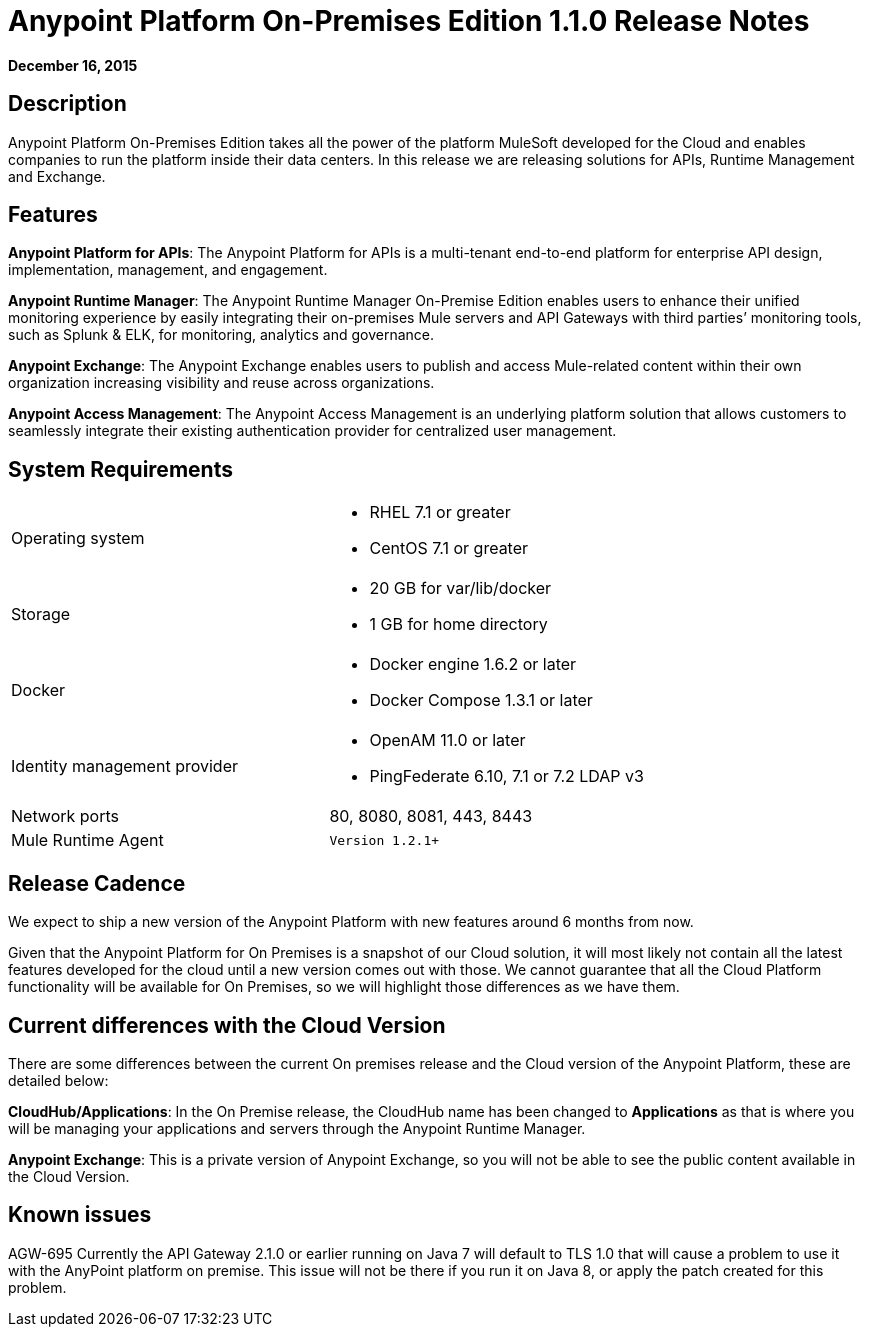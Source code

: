 = Anypoint Platform On-Premises Edition 1.1.0 Release Notes
:keywords: release notes, devkit


*December 16, 2015*

== Description

Anypoint Platform On-Premises Edition takes all the power of the platform MuleSoft developed for the Cloud and enables companies to run the platform inside their data centers.  In this release we are releasing solutions for APIs, Runtime Management and Exchange.

== Features

*Anypoint Platform for APIs*:
The Anypoint Platform for APIs is a multi-tenant end-to-end platform for enterprise API design, implementation, management, and engagement.

*Anypoint Runtime Manager*:
The Anypoint Runtime Manager On-Premise Edition enables users to enhance their unified monitoring experience by easily integrating their on-premises Mule servers and API Gateways with third parties’ monitoring tools, such as Splunk & ELK, for monitoring, analytics and governance.

*Anypoint Exchange*:
The Anypoint Exchange enables users to publish and access Mule-related content within their own organization increasing visibility and reuse across organizations.

*Anypoint Access Management*:
The Anypoint Access Management is an underlying platform solution that allows customers to seamlessly integrate their existing authentication provider for centralized user management.


== System Requirements

[cols="50a,50a",]
|===
Operating system |
* RHEL 7.1 or greater
* CentOS 7.1 or greater

|
Storage |
* 20 GB for var/lib/docker
* 1 GB for home directory
|
Docker |
* Docker engine 1.6.2 or later
* Docker Compose 1.3.1 or later |
Identity management provider |
* OpenAM 11.0 or later
* PingFederate  6.10, 7.1 or 7.2
LDAP v3 |
Network ports |
80, 8080, 8081, 443, 8443 |
Mule Runtime Agent |
	Version 1.2.1+
|===

== Release Cadence

We expect to ship a new version of the Anypoint Platform with new features around 6 months from now.

Given that the Anypoint Platform for On Premises is a snapshot of our Cloud solution, it will most likely not contain all the latest features developed for the cloud until a new version comes out with those. We cannot guarantee that all the Cloud Platform functionality will be available for On Premises, so we will highlight those differences as we have them.

== Current differences with the Cloud Version

There are some differences between the current On premises release and the Cloud version of the Anypoint Platform, these are detailed below:

*CloudHub/Applications*:
In the On Premise release, the CloudHub name has been changed to *Applications* as that is where you will be managing your applications and servers through the Anypoint Runtime Manager.

*Anypoint Exchange*:
This is a private version of Anypoint Exchange, so you will not be able to see the public content available in the Cloud Version.


== Known issues

AGW-695 Currently the API Gateway 2.1.0 or earlier running on Java 7 will default to TLS 1.0 that will cause a problem to use it with the AnyPoint platform on premise. This issue will not be there if you run it on Java 8, or apply the patch created for this problem.
